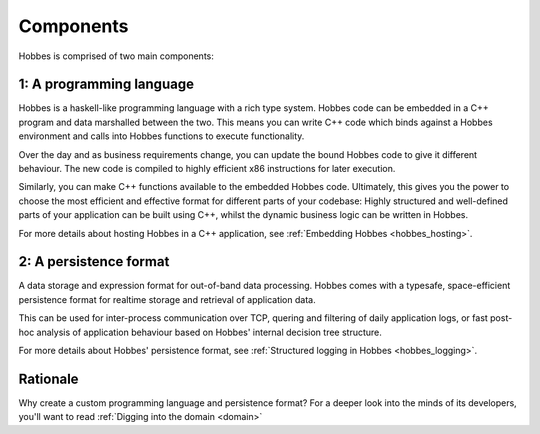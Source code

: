 Components
**********

Hobbes is comprised of two main components:

1: A programming language
-------------------------

Hobbes is a haskell-like programming language with a rich type system. Hobbes code can be embedded in a C++ program and data marshalled between the two. This means you can write C++ code which binds against a Hobbes environment and calls into Hobbes functions to execute functionality.

Over the day and as business requirements change, you can update the bound Hobbes code to give it different behaviour. The new code is compiled to highly efficient x86 instructions for later execution.

Similarly, you can make C++ functions available to the embedded Hobbes code. Ultimately, this gives you the power to choose the most efficient and effective format for different parts of your codebase: Highly structured and well-defined parts of your application can be built using C++, whilst the dynamic business logic can be written in Hobbes. 

For more details about hosting Hobbes in a C++ application, see :ref:`Embedding Hobbes <hobbes_hosting>`.
     

2: A persistence format
-----------------------
    
A data storage and expression format for out-of-band data processing. Hobbes comes with a typesafe, space-efficient persistence format for realtime storage and retrieval of application data.

This can be used for inter-process communication over TCP, quering and filtering of daily application logs, or fast post-hoc analysis of application behaviour based on Hobbes' internal decision tree structure.

For more details about Hobbes' persistence format, see :ref:`Structured logging in Hobbes <hobbes_logging>`.
  
Rationale
---------

Why create a custom programming language and persistence format? For a deeper look into the minds of its developers, you'll want to read :ref:`Digging into the domain <domain>`